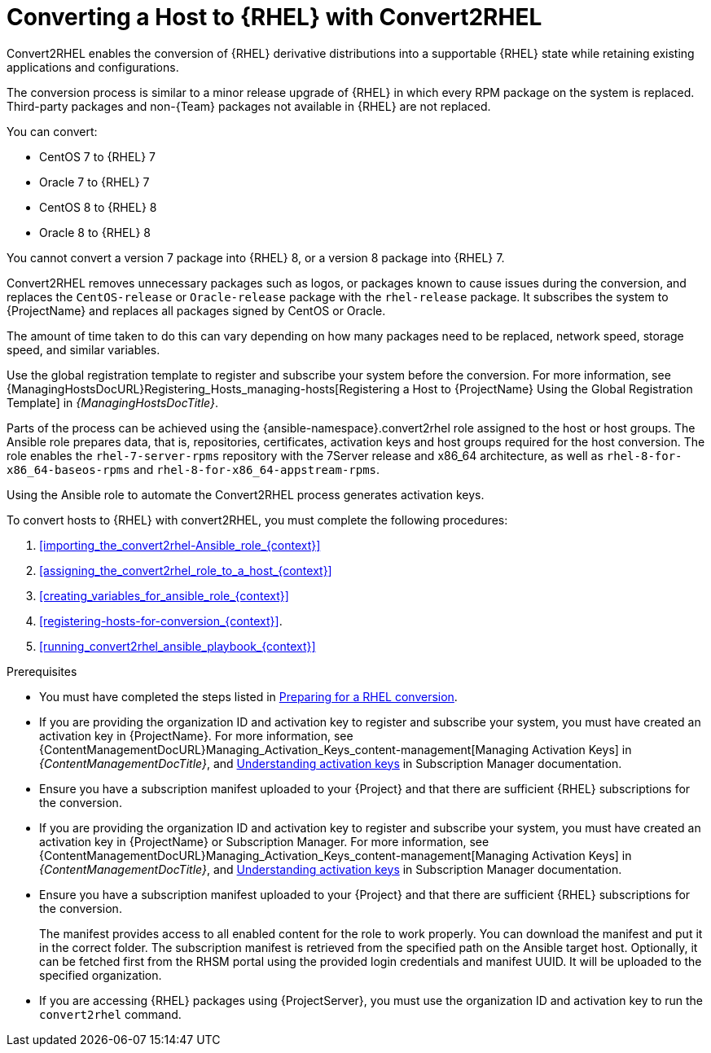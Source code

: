 [id="converting-a_host-with-convert2rhel_{context}"]
= Converting a Host to {RHEL} with Convert2RHEL

Convert2RHEL enables the conversion of {RHEL} derivative distributions into a supportable {RHEL} state while retaining existing applications and configurations.

The conversion process is similar to a minor release upgrade of {RHEL} in which every RPM package on the system is replaced.
Third-party packages and non-{Team} packages not available in {RHEL} are not replaced.

You can convert:

* CentOS 7 to {RHEL} 7
* Oracle 7 to {RHEL} 7
* CentOS 8 to {RHEL} 8
* Oracle 8 to {RHEL} 8

You cannot convert a version 7 package into {RHEL} 8, or a version 8 package into {RHEL} 7.

Convert2RHEL removes unnecessary packages such as logos, or packages known to cause issues during the conversion, and replaces the `CentOS-release` or `Oracle-release` package with the `rhel-release` package.
It subscribes the system to {ProjectName} and replaces all packages signed by CentOS or Oracle.
ifdef::satellite[]
For {Project}, it also subscribes the system to {Team} Subscription Management.
endif::[]

The amount of time taken to do this can vary depending on how many packages need to be replaced, network speed, storage speed, and similar variables.

Use the global registration template to register and subscribe your system before the conversion.
For more information, see {ManagingHostsDocURL}Registering_Hosts_managing-hosts[Registering a Host to {ProjectName} Using the Global Registration Template] in _{ManagingHostsDocTitle}_.

Parts of the process can be achieved using the {ansible-namespace}.convert2rhel role assigned to the host or host groups.
The Ansible role prepares data, that is, repositories, certificates, activation keys and host groups required for the host conversion.
The role enables the `rhel-7-server-rpms` repository with the 7Server release and x86_64 architecture, as well as `rhel-8-for-x86_64-baseos-rpms` and `rhel-8-for-x86_64-appstream-rpms`.

Using the Ansible role to automate the Convert2RHEL process generates activation keys.

To convert hosts to {RHEL} with convert2RHEL, you must complete the following procedures:

. xref:importing_the_convert2rhel-Ansible_role_{context}[]
. xref:assigning_the_convert2rhel_role_to_a_host_{context}[]
. xref:creating_variables_for_ansible_role_{context}[]
. xref:registering-hosts-for-conversion_{context}[].
. xref:running_convert2rhel_ansible_playbook_{context}[]

.Prerequisites
ifndef::orcharhino[]
* You must have completed the steps listed in https://access.redhat.com/documentation/en-us/red_hat_enterprise_linux/8/html-single/converting_from_an_rpm-based_linux_distribution_to_rhel/index#proc_preparing-for-a-rhel-conversion_converting-from-a-linux-distribution-to-rhel[Preparing for a RHEL conversion].
endif::[]
* If you are providing the organization ID and activation key to register and subscribe your system, you must have created an activation key in {ProjectName}.
ifdef::satellite[]
For {Project} you can also create an activation key in Subscription Manager.
endif::[]
ifndef::orcharhino[]
For more information, see {ContentManagementDocURL}Managing_Activation_Keys_content-management[Managing Activation Keys] in _{ContentManagementDocTitle}_, and https://access.redhat.com/documentation/en-us/red_hat_subscription_management/1/html-single/using_red_hat_subscription_management/index#activation_keys_con[Understanding activation keys] in Subscription Manager documentation.
endif::[]
* Ensure you have a subscription manifest uploaded to your {Project} and that there are sufficient {RHEL} subscriptions for the conversion.
* If you are providing the organization ID and activation key to register and subscribe your system, you must have created an activation key in {ProjectName} or Subscription Manager.
ifndef::orcharhino[]
For more information, see {ContentManagementDocURL}Managing_Activation_Keys_content-management[Managing Activation Keys] in _{ContentManagementDocTitle}_, and https://access.redhat.com/documentation/en-us/red_hat_subscription_management/1/html-single/using_red_hat_subscription_management/index#activation_keys_con[Understanding activation keys] in Subscription Manager documentation.
endif::[]
* Ensure you have a subscription manifest uploaded to your {Project} and that there are sufficient {RHEL} subscriptions for the conversion.
+
The manifest provides access to all enabled content for the role to work properly.
You can download the manifest and put it in the correct folder.
The subscription manifest is retrieved from the specified path on the Ansible target host.
Optionally, it can be fetched first from the RHSM portal using the provided login credentials and manifest UUID.
It will be uploaded to the specified organization.

* If you are accessing {RHEL} packages using {ProjectServer}, you must use the organization ID and activation key to run the `convert2rhel` command.
